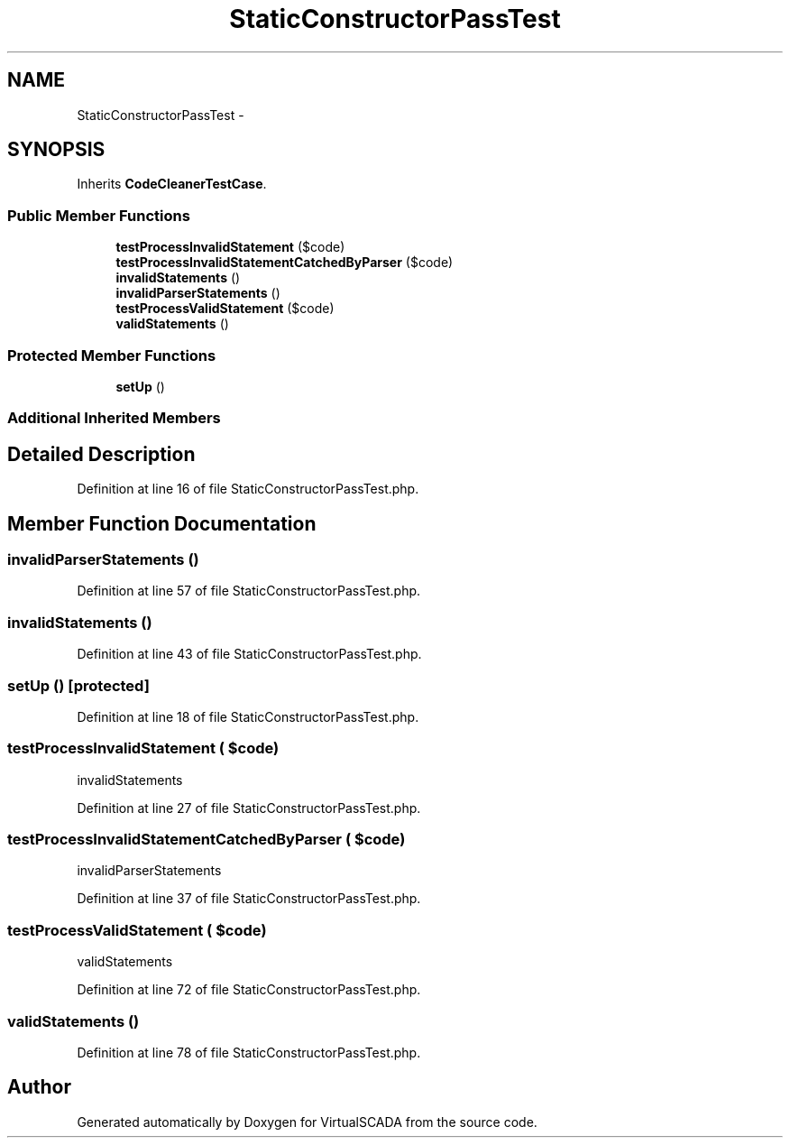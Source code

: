 .TH "StaticConstructorPassTest" 3 "Tue Apr 14 2015" "Version 1.0" "VirtualSCADA" \" -*- nroff -*-
.ad l
.nh
.SH NAME
StaticConstructorPassTest \- 
.SH SYNOPSIS
.br
.PP
.PP
Inherits \fBCodeCleanerTestCase\fP\&.
.SS "Public Member Functions"

.in +1c
.ti -1c
.RI "\fBtestProcessInvalidStatement\fP ($code)"
.br
.ti -1c
.RI "\fBtestProcessInvalidStatementCatchedByParser\fP ($code)"
.br
.ti -1c
.RI "\fBinvalidStatements\fP ()"
.br
.ti -1c
.RI "\fBinvalidParserStatements\fP ()"
.br
.ti -1c
.RI "\fBtestProcessValidStatement\fP ($code)"
.br
.ti -1c
.RI "\fBvalidStatements\fP ()"
.br
.in -1c
.SS "Protected Member Functions"

.in +1c
.ti -1c
.RI "\fBsetUp\fP ()"
.br
.in -1c
.SS "Additional Inherited Members"
.SH "Detailed Description"
.PP 
Definition at line 16 of file StaticConstructorPassTest\&.php\&.
.SH "Member Function Documentation"
.PP 
.SS "invalidParserStatements ()"

.PP
Definition at line 57 of file StaticConstructorPassTest\&.php\&.
.SS "invalidStatements ()"

.PP
Definition at line 43 of file StaticConstructorPassTest\&.php\&.
.SS "setUp ()\fC [protected]\fP"

.PP
Definition at line 18 of file StaticConstructorPassTest\&.php\&.
.SS "testProcessInvalidStatement ( $code)"
invalidStatements   
.PP
Definition at line 27 of file StaticConstructorPassTest\&.php\&.
.SS "testProcessInvalidStatementCatchedByParser ( $code)"
invalidParserStatements   
.PP
Definition at line 37 of file StaticConstructorPassTest\&.php\&.
.SS "testProcessValidStatement ( $code)"
validStatements 
.PP
Definition at line 72 of file StaticConstructorPassTest\&.php\&.
.SS "validStatements ()"

.PP
Definition at line 78 of file StaticConstructorPassTest\&.php\&.

.SH "Author"
.PP 
Generated automatically by Doxygen for VirtualSCADA from the source code\&.
